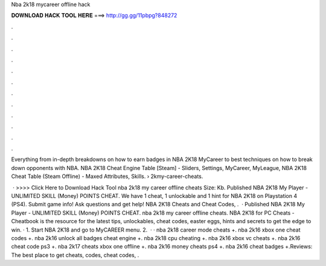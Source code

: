 Nba 2k18 mycareer offline hack



𝐃𝐎𝐖𝐍𝐋𝐎𝐀𝐃 𝐇𝐀𝐂𝐊 𝐓𝐎𝐎𝐋 𝐇𝐄𝐑𝐄 ===> http://gg.gg/11pbpg?848272



.



.



.



.



.



.



.



.



.



.



.



.

Everything from in-depth breakdowns on how to earn badges in NBA 2K18 MyCareer to best techniques on how to break down opponents with NBA. NBA 2K18 Cheat Engine Table [Steam] - Sliders, Settings, MyCareer, MyLeague, NBA 2K18 Cheat Table (Steam Offline) - Maxed Attributes, Skills.  › 2kmy-career-cheats.

 · >>>> Click Here to Download Hack Tool nba 2k18 my career offline cheats  Size: Kb. Published NBA 2K18 My Player - UNLIMITED SKILL (Money) POINTS CHEAT. We have 1 cheat, 1 unlockable and 1 hint for NBA 2K18 on Playstation 4 (PS4). Submit game info! Ask questions and get help! NBA 2K18 Cheats and Cheat Codes, .  · Published NBA 2K18 My Player - UNLIMITED SKILL (Money) POINTS CHEAT. nba 2k18 my career offline cheats. NBA 2K18 for PC Cheats - Cheatbook is the resource for the latest tips, unlockables, cheat codes, easter eggs, hints and secrets to get the edge to win. · 1. Start NBA 2K18 and go to MyCAREER menu. 2.  · · nba 2k18 career mode cheats +. nba 2k16 xbox one cheat codes +. nba 2k16 unlock all badges cheat engine +. nba 2k18 cpu cheating +. nba 2k16 xbox vc cheats +. nba 2k16 cheat code ps3 +. nba 2k17 cheats xbox one offline +. nba 2k16 money cheats ps4 +. nba 2k16 cheat badges +.Reviews: The best place to get cheats, codes, cheat codes, .
